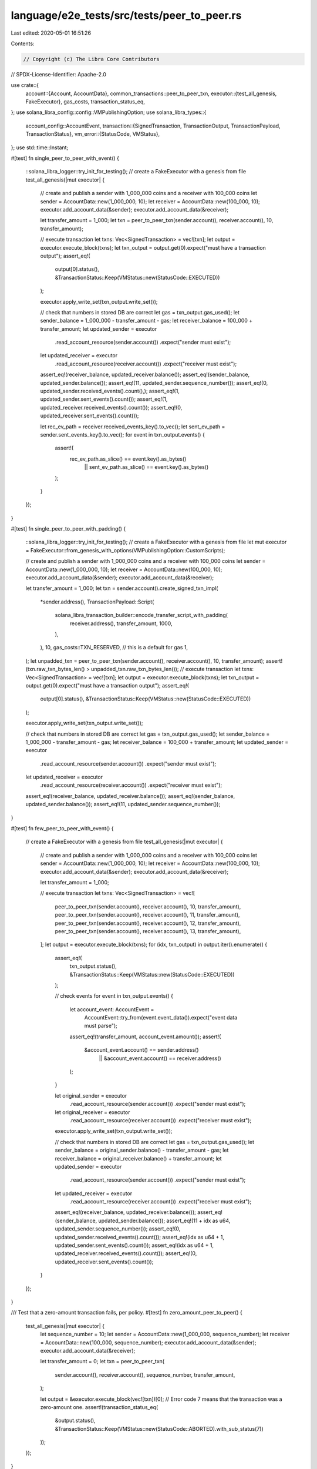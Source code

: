 language/e2e_tests/src/tests/peer_to_peer.rs
============================================

Last edited: 2020-05-01 16:51:26

Contents:

.. code-block:: rs

    // Copyright (c) The Libra Core Contributors
// SPDX-License-Identifier: Apache-2.0

use crate::{
    account::{Account, AccountData},
    common_transactions::peer_to_peer_txn,
    executor::{test_all_genesis, FakeExecutor},
    gas_costs, transaction_status_eq,
};
use solana_libra_config::config::VMPublishingOption;
use solana_libra_types::{
    account_config::AccountEvent,
    transaction::{SignedTransaction, TransactionOutput, TransactionPayload, TransactionStatus},
    vm_error::{StatusCode, VMStatus},
};
use std::time::Instant;

#[test]
fn single_peer_to_peer_with_event() {
    ::solana_libra_logger::try_init_for_testing();
    // create a FakeExecutor with a genesis from file
    test_all_genesis(|mut executor| {
        // create and publish a sender with 1_000_000 coins and a receiver with 100_000 coins
        let sender = AccountData::new(1_000_000, 10);
        let receiver = AccountData::new(100_000, 10);
        executor.add_account_data(&sender);
        executor.add_account_data(&receiver);

        let transfer_amount = 1_000;
        let txn = peer_to_peer_txn(sender.account(), receiver.account(), 10, transfer_amount);

        // execute transaction
        let txns: Vec<SignedTransaction> = vec![txn];
        let output = executor.execute_block(txns);
        let txn_output = output.get(0).expect("must have a transaction output");
        assert_eq!(
            output[0].status(),
            &TransactionStatus::Keep(VMStatus::new(StatusCode::EXECUTED))
        );

        executor.apply_write_set(txn_output.write_set());

        // check that numbers in stored DB are correct
        let gas = txn_output.gas_used();
        let sender_balance = 1_000_000 - transfer_amount - gas;
        let receiver_balance = 100_000 + transfer_amount;
        let updated_sender = executor
            .read_account_resource(sender.account())
            .expect("sender must exist");
        let updated_receiver = executor
            .read_account_resource(receiver.account())
            .expect("receiver must exist");
        assert_eq!(receiver_balance, updated_receiver.balance());
        assert_eq!(sender_balance, updated_sender.balance());
        assert_eq!(11, updated_sender.sequence_number());
        assert_eq!(0, updated_sender.received_events().count(),);
        assert_eq!(1, updated_sender.sent_events().count());
        assert_eq!(1, updated_receiver.received_events().count());
        assert_eq!(0, updated_receiver.sent_events().count());

        let rec_ev_path = receiver.received_events_key().to_vec();
        let sent_ev_path = sender.sent_events_key().to_vec();
        for event in txn_output.events() {
            assert!(
                rec_ev_path.as_slice() == event.key().as_bytes()
                    || sent_ev_path.as_slice() == event.key().as_bytes()
            );
        }
    });
}

#[test]
fn single_peer_to_peer_with_padding() {
    ::solana_libra_logger::try_init_for_testing();
    // create a FakeExecutor with a genesis from file
    let mut executor = FakeExecutor::from_genesis_with_options(VMPublishingOption::CustomScripts);

    // create and publish a sender with 1_000_000 coins and a receiver with 100_000 coins
    let sender = AccountData::new(1_000_000, 10);
    let receiver = AccountData::new(100_000, 10);
    executor.add_account_data(&sender);
    executor.add_account_data(&receiver);

    let transfer_amount = 1_000;
    let txn = sender.account().create_signed_txn_impl(
        *sender.address(),
        TransactionPayload::Script(
            solana_libra_transaction_builder::encode_transfer_script_with_padding(
                receiver.address(),
                transfer_amount,
                1000,
            ),
        ),
        10,
        gas_costs::TXN_RESERVED, // this is a default for gas
        1,
    );
    let unpadded_txn = peer_to_peer_txn(sender.account(), receiver.account(), 10, transfer_amount);
    assert!(txn.raw_txn_bytes_len() > unpadded_txn.raw_txn_bytes_len());
    // execute transaction
    let txns: Vec<SignedTransaction> = vec![txn];
    let output = executor.execute_block(txns);
    let txn_output = output.get(0).expect("must have a transaction output");
    assert_eq!(
        output[0].status(),
        &TransactionStatus::Keep(VMStatus::new(StatusCode::EXECUTED))
    );

    executor.apply_write_set(txn_output.write_set());

    // check that numbers in stored DB are correct
    let gas = txn_output.gas_used();
    let sender_balance = 1_000_000 - transfer_amount - gas;
    let receiver_balance = 100_000 + transfer_amount;
    let updated_sender = executor
        .read_account_resource(sender.account())
        .expect("sender must exist");
    let updated_receiver = executor
        .read_account_resource(receiver.account())
        .expect("receiver must exist");
    assert_eq!(receiver_balance, updated_receiver.balance());
    assert_eq!(sender_balance, updated_sender.balance());
    assert_eq!(11, updated_sender.sequence_number());
}

#[test]
fn few_peer_to_peer_with_event() {
    // create a FakeExecutor with a genesis from file
    test_all_genesis(|mut executor| {
        // create and publish a sender with 1_000_000 coins and a receiver with 100_000 coins
        let sender = AccountData::new(1_000_000, 10);
        let receiver = AccountData::new(100_000, 10);
        executor.add_account_data(&sender);
        executor.add_account_data(&receiver);

        let transfer_amount = 1_000;

        // execute transaction
        let txns: Vec<SignedTransaction> = vec![
            peer_to_peer_txn(sender.account(), receiver.account(), 10, transfer_amount),
            peer_to_peer_txn(sender.account(), receiver.account(), 11, transfer_amount),
            peer_to_peer_txn(sender.account(), receiver.account(), 12, transfer_amount),
            peer_to_peer_txn(sender.account(), receiver.account(), 13, transfer_amount),
        ];
        let output = executor.execute_block(txns);
        for (idx, txn_output) in output.iter().enumerate() {
            assert_eq!(
                txn_output.status(),
                &TransactionStatus::Keep(VMStatus::new(StatusCode::EXECUTED))
            );

            // check events
            for event in txn_output.events() {
                let account_event: AccountEvent =
                    AccountEvent::try_from(event.event_data()).expect("event data must parse");
                assert_eq!(transfer_amount, account_event.amount());
                assert!(
                    &account_event.account() == sender.address()
                        || &account_event.account() == receiver.address()
                );
            }

            let original_sender = executor
                .read_account_resource(sender.account())
                .expect("sender must exist");
            let original_receiver = executor
                .read_account_resource(receiver.account())
                .expect("receiver must exist");
            executor.apply_write_set(txn_output.write_set());

            // check that numbers in stored DB are correct
            let gas = txn_output.gas_used();
            let sender_balance = original_sender.balance() - transfer_amount - gas;
            let receiver_balance = original_receiver.balance() + transfer_amount;
            let updated_sender = executor
                .read_account_resource(sender.account())
                .expect("sender must exist");
            let updated_receiver = executor
                .read_account_resource(receiver.account())
                .expect("receiver must exist");
            assert_eq!(receiver_balance, updated_receiver.balance());
            assert_eq!(sender_balance, updated_sender.balance());
            assert_eq!(11 + idx as u64, updated_sender.sequence_number());
            assert_eq!(0, updated_sender.received_events().count());
            assert_eq!(idx as u64 + 1, updated_sender.sent_events().count());
            assert_eq!(idx as u64 + 1, updated_receiver.received_events().count());
            assert_eq!(0, updated_receiver.sent_events().count());
        }
    });
}

/// Test that a zero-amount transaction fails, per policy.
#[test]
fn zero_amount_peer_to_peer() {
    test_all_genesis(|mut executor| {
        let sequence_number = 10;
        let sender = AccountData::new(1_000_000, sequence_number);
        let receiver = AccountData::new(100_000, sequence_number);
        executor.add_account_data(&sender);
        executor.add_account_data(&receiver);

        let transfer_amount = 0;
        let txn = peer_to_peer_txn(
            sender.account(),
            receiver.account(),
            sequence_number,
            transfer_amount,
        );

        let output = &executor.execute_block(vec![txn])[0];
        // Error code 7 means that the transaction was a zero-amount one.
        assert!(transaction_status_eq(
            &output.status(),
            &TransactionStatus::Keep(VMStatus::new(StatusCode::ABORTED).with_sub_status(7))
        ));
    });
}

#[test]
fn peer_to_peer_create_account() {
    // create a FakeExecutor with a genesis from file
    test_all_genesis(|mut executor| {
        // create and publish a sender with 1_000_000 coins
        let sender = AccountData::new(1_000_000, 10);
        executor.add_account_data(&sender);
        let new_account = Account::new();

        // define the arguments to the peer to peer transaction
        let transfer_amount = 1_000;
        let txn = peer_to_peer_txn(sender.account(), &new_account, 10, transfer_amount);

        // execute transaction
        let txns: Vec<SignedTransaction> = vec![txn];
        let output = executor.execute_block(txns);
        let txn_output = output.get(0).expect("must have a transaction output");
        assert_eq!(
            output[0].status(),
            &TransactionStatus::Keep(VMStatus::new(StatusCode::EXECUTED))
        );
        executor.apply_write_set(txn_output.write_set());

        // check that numbers in stored DB are correct
        let gas = txn_output.gas_used();
        let sender_balance = 1_000_000 - transfer_amount - gas;
        let receiver_balance = transfer_amount;
        let updated_sender = executor
            .read_account_resource(sender.account())
            .expect("sender must exist");
        let updated_receiver = executor
            .read_account_resource(&new_account)
            .expect("receiver must exist");
        assert_eq!(receiver_balance, updated_receiver.balance());
        assert_eq!(sender_balance, updated_sender.balance());
        assert_eq!(11, updated_sender.sequence_number());
    });
}

// Holder for transaction data; arguments to transactions.
struct TxnInfo {
    pub sender: Account,
    pub receiver: Account,
    pub transfer_amount: u64,
}

impl TxnInfo {
    fn new(sender: &Account, receiver: &Account, transfer_amount: u64) -> Self {
        TxnInfo {
            sender: sender.clone(),
            receiver: receiver.clone(),
            transfer_amount,
        }
    }
}

// Create a cyclic transfer around a slice of Accounts.
// Each Account makes a transfer for the same amount to the next LibraAccount.
fn create_cyclic_transfers(
    executor: &FakeExecutor,
    accounts: &[Account],
    transfer_amount: u64,
) -> (Vec<TxnInfo>, Vec<SignedTransaction>) {
    let mut txns: Vec<SignedTransaction> = Vec::new();
    let mut txns_info: Vec<TxnInfo> = Vec::new();
    // loop through all transactions and let each transfer the same amount to the next one
    let count = accounts.len();
    for i in 0..count {
        let sender = &accounts[i];
        let sender_resource = executor
            .read_account_resource(&sender)
            .expect("sender must exist");
        let seq_num = sender_resource.sequence_number();
        let receiver = &accounts[(i + 1) % count];

        let txn = peer_to_peer_txn(sender, receiver, seq_num, transfer_amount);
        txns.push(txn);
        txns_info.push(TxnInfo::new(sender, receiver, transfer_amount));
    }
    (txns_info, txns)
}

// Create a one to many transfer around a slice of Accounts.
// The first account is the payer and all others are receivers.
fn create_one_to_many_transfers(
    executor: &FakeExecutor,
    accounts: &[Account],
    transfer_amount: u64,
) -> (Vec<TxnInfo>, Vec<SignedTransaction>) {
    let mut txns: Vec<SignedTransaction> = Vec::new();
    let mut txns_info: Vec<TxnInfo> = Vec::new();
    // grab account 0 as a sender
    let sender = &accounts[0];
    let sender_resource = executor
        .read_account_resource(&sender)
        .expect("sender must exist");
    let seq_num = sender_resource.sequence_number();
    // loop through all transactions and let each transfer the same amount to the next one
    let count = accounts.len();
    for (i, receiver) in accounts.iter().enumerate().take(count).skip(1) {
        // let receiver = &accounts[i];

        let txn = peer_to_peer_txn(sender, receiver, seq_num + i as u64 - 1, transfer_amount);
        txns.push(txn);
        txns_info.push(TxnInfo::new(sender, receiver, transfer_amount));
    }
    (txns_info, txns)
}

// Create a many to one transfer around a slice of Accounts.
// The first account is the receiver and all others are payers.
fn create_many_to_one_transfers(
    executor: &FakeExecutor,
    accounts: &[Account],
    transfer_amount: u64,
) -> (Vec<TxnInfo>, Vec<SignedTransaction>) {
    let mut txns: Vec<SignedTransaction> = Vec::new();
    let mut txns_info: Vec<TxnInfo> = Vec::new();
    // grab account 0 as a sender
    let receiver = &accounts[0];
    // loop through all transactions and let each transfer the same amount to the next one
    let count = accounts.len();
    for sender in accounts.iter().take(count).skip(1) {
        //let sender = &accounts[i];
        let sender_resource = executor
            .read_account_resource(sender)
            .expect("sender must exist");
        let seq_num = sender_resource.sequence_number();

        let txn = peer_to_peer_txn(sender, receiver, seq_num, transfer_amount);
        txns.push(txn);
        txns_info.push(TxnInfo::new(sender, receiver, transfer_amount));
    }
    (txns_info, txns)
}

// Verify a transfer output.
// Checks that sender and receiver in a peer to peer transaction are in proper
// state after a successful transfer.
// The transaction arguments are provided in txn_args.
// Apply the WriteSet to the data store.
fn check_and_apply_transfer_output(
    executor: &mut FakeExecutor,
    txn_args: &[TxnInfo],
    output: &[TransactionOutput],
) {
    let count = output.len();
    for i in 0..count {
        let txn_info = &txn_args[i];
        let sender = &txn_info.sender;
        let receiver = &txn_info.receiver;
        let transfer_amount = txn_info.transfer_amount;
        let sender_resource = executor
            .read_account_resource(&sender)
            .expect("sender must exist");
        let sender_initial_balance = sender_resource.balance();
        let sender_seq_num = sender_resource.sequence_number();
        let receiver_resource = executor
            .read_account_resource(&receiver)
            .expect("receiver must exist");
        let receiver_initial_balance = receiver_resource.balance();

        // apply single transaction to DB
        let txn_output = &output[i];
        executor.apply_write_set(txn_output.write_set());

        // check that numbers stored in DB are correct
        let gas = txn_output.gas_used();
        let sender_balance = sender_initial_balance - transfer_amount - gas;
        let receiver_balance = receiver_initial_balance + transfer_amount;
        let updated_sender = executor
            .read_account_resource(&sender)
            .expect("sender must exist");
        let updated_receiver = executor
            .read_account_resource(&receiver)
            .expect("receiver must exist");
        assert_eq!(receiver_balance, updated_receiver.balance());
        assert_eq!(sender_balance, updated_sender.balance());
        assert_eq!(sender_seq_num + 1, updated_sender.sequence_number());
    }
}

// simple utility to print all account to visually inspect account data
fn print_accounts(executor: &FakeExecutor, accounts: &[Account]) {
    for account in accounts {
        let account_resource = executor
            .read_account_resource(&account)
            .expect("sender must exist");
        println!("{:?}", account_resource);
    }
}

#[test]
fn cycle_peer_to_peer() {
    // create a FakeExecutor with a genesis from file
    test_all_genesis(|mut executor| {
        // create and publish accounts with 2_000_000 coins
        let account_size = 100usize;
        let initial_balance = 2_000_000u64;
        let initial_seq_num = 10u64;
        let accounts = executor.create_accounts(account_size, initial_balance, initial_seq_num);

        // set up the transactions
        let transfer_amount = 1_000;
        let (txns_info, txns) = create_cyclic_transfers(&executor, &accounts, transfer_amount);

        // execute transaction
        let mut execution_time = 0u128;
        let now = Instant::now();
        let output = executor.execute_block(txns);
        execution_time += now.elapsed().as_nanos();
        println!("EXECUTION TIME: {}", execution_time);
        for txn_output in &output {
            assert_eq!(
                txn_output.status(),
                &TransactionStatus::Keep(VMStatus::new(StatusCode::EXECUTED))
            );
        }
        assert_eq!(accounts.len(), output.len());

        check_and_apply_transfer_output(&mut executor, &txns_info, &output);
        print_accounts(&executor, &accounts);
    });
}

#[test]
fn cycle_peer_to_peer_multi_block() {
    // create a FakeExecutor with a genesis from file
    test_all_genesis(|mut executor| {
        // create and publish accounts with 1_000_000 coins
        let account_size = 100usize;
        let initial_balance = 1_000_000u64;
        let initial_seq_num = 10u64;
        let accounts = executor.create_accounts(account_size, initial_balance, initial_seq_num);

        // set up the transactions
        let transfer_amount = 1_000;
        let block_count = 5u64;
        let cycle = account_size / (block_count as usize);
        let mut range_left = 0usize;
        let mut execution_time = 0u128;
        for _i in 0..block_count {
            range_left = if range_left + cycle >= account_size {
                account_size - cycle
            } else {
                range_left
            };
            let (txns_info, txns) = create_cyclic_transfers(
                &executor,
                &accounts[range_left..range_left + cycle],
                transfer_amount,
            );

            // execute transaction
            let now = Instant::now();
            let output = executor.execute_block(txns);
            execution_time += now.elapsed().as_nanos();
            for txn_output in &output {
                assert_eq!(
                    txn_output.status(),
                    &TransactionStatus::Keep(VMStatus::new(StatusCode::EXECUTED))
                );
            }
            assert_eq!(cycle, output.len());
            check_and_apply_transfer_output(&mut executor, &txns_info, &output);
            range_left = (range_left + cycle) % account_size;
        }
        println!("EXECUTION TIME: {}", execution_time);
        print_accounts(&executor, &accounts);
    });
}

#[test]
fn one_to_many_peer_to_peer() {
    // create a FakeExecutor with a genesis from file
    test_all_genesis(|mut executor| {
        // create and publish accounts with 4_000_000 coins
        let account_size = 100usize;
        let initial_balance = 4_000_000u64;
        let initial_seq_num = 10u64;
        let accounts = executor.create_accounts(account_size, initial_balance, initial_seq_num);

        // set up the transactions
        let transfer_amount = 1_000;
        let block_count = 2u64;
        let cycle = account_size / (block_count as usize);
        let mut range_left = 0usize;
        let mut execution_time = 0u128;
        for _i in 0..block_count {
            range_left = if range_left + cycle >= account_size {
                account_size - cycle
            } else {
                range_left
            };
            let (txns_info, txns) = create_one_to_many_transfers(
                &executor,
                &accounts[range_left..range_left + cycle],
                transfer_amount,
            );

            // execute transaction
            let now = Instant::now();
            let output = executor.execute_block(txns);
            execution_time += now.elapsed().as_nanos();
            for txn_output in &output {
                assert_eq!(
                    txn_output.status(),
                    &TransactionStatus::Keep(VMStatus::new(StatusCode::EXECUTED))
                );
            }
            assert_eq!(cycle - 1, output.len());
            check_and_apply_transfer_output(&mut executor, &txns_info, &output);
            range_left = (range_left + cycle) % account_size;
        }
        println!("EXECUTION TIME: {}", execution_time);
        print_accounts(&executor, &accounts);
    });
}

#[test]
fn many_to_one_peer_to_peer() {
    // create a FakeExecutor with a genesis from file
    test_all_genesis(|mut executor| {
        // create and publish accounts with 1_000_000 coins
        let account_size = 100usize;
        let initial_balance = 1_000_000u64;
        let initial_seq_num = 10u64;
        let accounts = executor.create_accounts(account_size, initial_balance, initial_seq_num);

        // set up the transactions
        let transfer_amount = 1_000;
        let block_count = 2u64;
        let cycle = account_size / (block_count as usize);
        let mut range_left = 0usize;
        let mut execution_time = 0u128;
        for _i in 0..block_count {
            range_left = if range_left + cycle >= account_size {
                account_size - cycle
            } else {
                range_left
            };
            let (txns_info, txns) = create_many_to_one_transfers(
                &executor,
                &accounts[range_left..range_left + cycle],
                transfer_amount,
            );

            // execute transaction
            let now = Instant::now();
            let output = executor.execute_block(txns);
            execution_time += now.elapsed().as_nanos();
            for txn_output in &output {
                assert_eq!(
                    txn_output.status(),
                    &TransactionStatus::Keep(VMStatus::new(StatusCode::EXECUTED))
                );
            }
            assert_eq!(cycle - 1, output.len());
            check_and_apply_transfer_output(&mut executor, &txns_info, &output);
            range_left = (range_left + cycle) % account_size;
        }
        println!("EXECUTION TIME: {}", execution_time);
        print_accounts(&executor, &accounts);
    });
}


